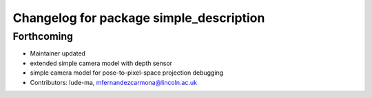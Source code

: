 ^^^^^^^^^^^^^^^^^^^^^^^^^^^^^^^^^^^^^^^^
Changelog for package simple_description
^^^^^^^^^^^^^^^^^^^^^^^^^^^^^^^^^^^^^^^^

Forthcoming
-----------
* Maintainer updated
* extended simple camera model with depth sensor
* simple camera model for pose-to-pixel-space projection debugging
* Contributors: lude-ma, mfernandezcarmona@lincoln.ac.uk
